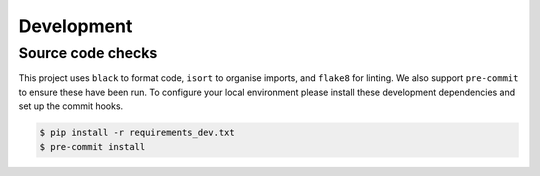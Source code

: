 Development
===========

Source code checks
------------------

This project uses ``black`` to format code, ``isort`` to organise imports,
and ``flake8`` for linting.
We also support ``pre-commit`` to ensure these have been run.
To configure your local environment please install these development
dependencies and set up the commit hooks.

.. code-block:: bash

   $ pip install -r requirements_dev.txt
   $ pre-commit install